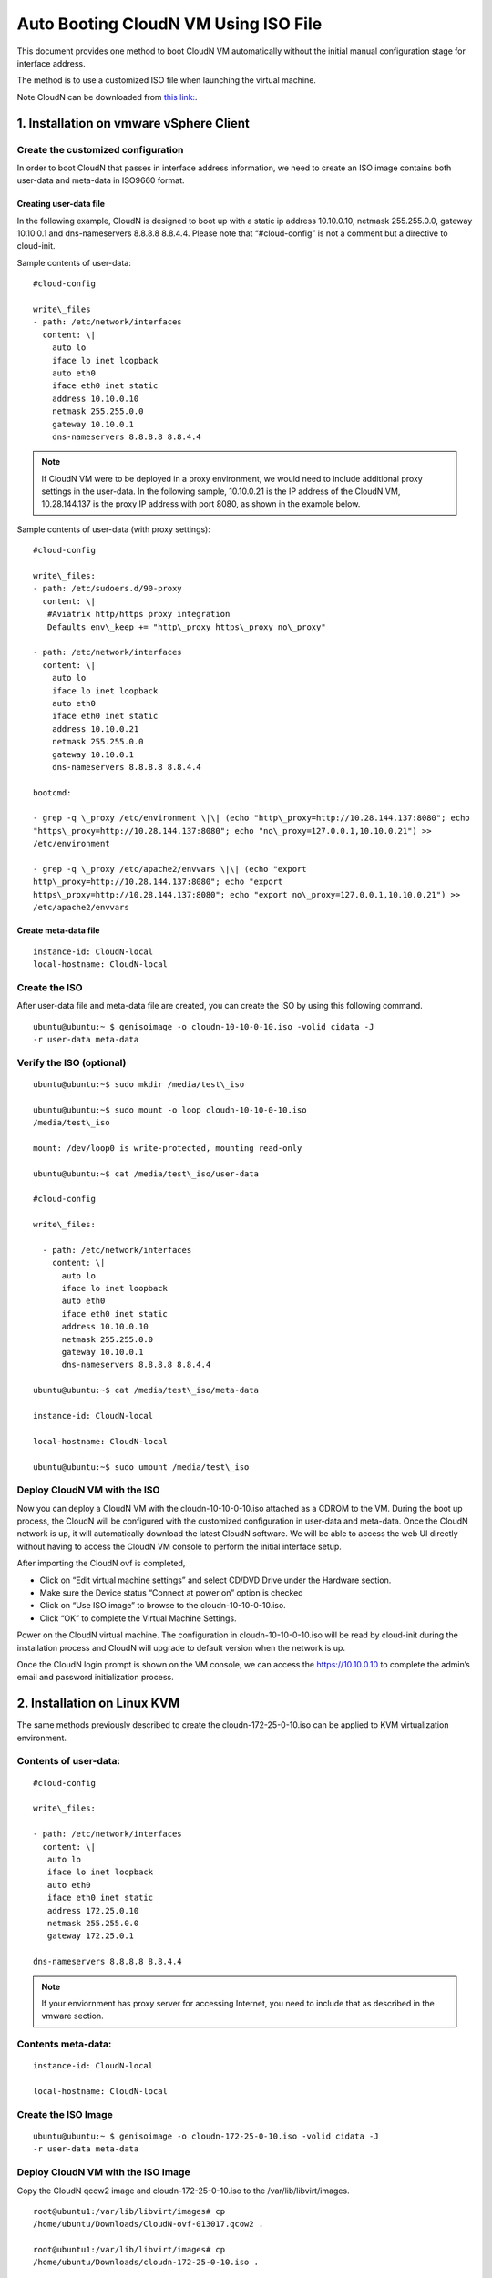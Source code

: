 .. meta::
   :description: ClounN Config Drive
   :keywords: CloudN, CloudN config drive, Aviatrix, hybrid cloud

====================================================
Auto Booting CloudN VM Using ISO File 
====================================================

This document provides one method to boot CloudN VM automatically without the initial manual configuration stage for interface address. 

The method is to use a customized ISO file when launching the virtual machine. 

Note 
CloudN can be downloaded from `this link: <http://docs.aviatrix.com/StartUpGuides/CloudN-Startup-Guide.html>`_.

1. Installation on vmware vSphere Client 
=========================================

Create the customized configuration
~~~~~~~~~~~~~~~~~~~~~~~~~~~~~~~~~~~

In order to boot CloudN that passes in interface address information, we need to create an ISO image contains both user-data and meta-data 
in ISO9660 format.

Creating user-data file
------------------------

In the following example, CloudN is designed to boot up with a
static ip address 10.10.0.10, netmask 255.255.0.0, gateway 10.10.0.1 and
dns-nameservers 8.8.8.8 8.8.4.4. Please note that “#cloud-config” is not
a comment but a directive to cloud-init.

Sample contents of user-data: 

:: 

	#cloud-config 

	write\_files
	- path: /etc/network/interfaces
	  content: \|
	    auto lo
	    iface lo inet loopback
	    auto eth0
	    iface eth0 inet static
	    address 10.10.0.10
	    netmask 255.255.0.0
	    gateway 10.10.0.1
	    dns-nameservers 8.8.8.8 8.8.4.4

.. Note:: If CloudN VM were to be deployed in a proxy environment, we would need to include additional proxy settings in the user-data. In the following sample, 10.10.0.21 is the IP address of the CloudN VM, 10.28.144.137 is the proxy IP address with port 8080, as shown in the example below. 

..

Sample contents of user-data (with proxy settings): 

::

	#cloud-config

	write\_files:
	- path: /etc/sudoers.d/90-proxy
	  content: \|
	   #Aviatrix http/https proxy integration
	   Defaults env\_keep += "http\_proxy https\_proxy no\_proxy"
	  
	- path: /etc/network/interfaces
	  content: \|
	    auto lo
	    iface lo inet loopback
	    auto eth0
	    iface eth0 inet static
	    address 10.10.0.21
	    netmask 255.255.0.0
	    gateway 10.10.0.1
	    dns-nameservers 8.8.8.8 8.8.4.4
	 
	bootcmd:

	- grep -q \_proxy /etc/environment \|\| (echo "http\_proxy=http://10.28.144.137:8080"; echo
	"https\_proxy=http://10.28.144.137:8080"; echo "no\_proxy=127.0.0.1,10.10.0.21") >> 
	/etc/environment

	- grep -q \_proxy /etc/apache2/envvars \|\| (echo "export
	http\_proxy=http://10.28.144.137:8080"; echo "export
	https\_proxy=http://10.28.144.137:8080"; echo "export no\_proxy=127.0.0.1,10.10.0.21") >>
	/etc/apache2/envvars


Create meta-data file
------------------------

::

  instance-id: CloudN-local
  local-hostname: CloudN-local

Create the ISO
~~~~~~~~~~~~~~

After user-data file and meta-data file are created, you can create the ISO by using this following command.

::

  ubuntu@ubuntu:~ $ genisoimage -o cloudn-10-10-0-10.iso -volid cidata -J
  -r user-data meta-data

Verify the ISO (optional)
~~~~~~~~~~~~~~~~~~~~~~~~~

::

  ubuntu@ubuntu:~$ sudo mkdir /media/test\_iso

  ubuntu@ubuntu:~$ sudo mount -o loop cloudn-10-10-0-10.iso
  /media/test\_iso

  mount: /dev/loop0 is write-protected, mounting read-only

  ubuntu@ubuntu:~$ cat /media/test\_iso/user-data

  #cloud-config

  write\_files:
  
    - path: /etc/network/interfaces
      content: \|
	auto lo
	iface lo inet loopback
	auto eth0
	iface eth0 inet static
	address 10.10.0.10
	netmask 255.255.0.0
	gateway 10.10.0.1
	dns-nameservers 8.8.8.8 8.8.4.4
	
  ubuntu@ubuntu:~$ cat /media/test\_iso/meta-data
	
  instance-id: CloudN-local
	
  local-hostname: CloudN-local
	
  ubuntu@ubuntu:~$ sudo umount /media/test\_iso

Deploy CloudN VM with the ISO
~~~~~~~~~~~~~~~~~~~~~~~~~~~~~~~

Now you can deploy a CloudN VM with the cloudn-10-10-0-10.iso attached as a
CDROM to the VM. During the boot up process, the CloudN will be
configured with the customized configuration in user-data and meta-data.
Once the CloudN network is up, it will automatically download the latest
CloudN software. We will be able to access the web UI directly without
having to access the CloudN VM console to perform the initial interface
setup.

|image0|

|image1|

After importing the CloudN ovf is completed,

-  Click on “Edit virtual machine settings” and select CD/DVD Drive
   under the Hardware section.

-  Make sure the Device status “Connect at power on” option is checked

-  Click on “Use ISO image” to browse to the cloudn-10-10-0-10.iso.

-  Click “OK” to complete the Virtual Machine Settings.

|image2|

Power on the CloudN virtual machine. The configuration in
cloudn-10-10-0-10.iso will be read by cloud-init during the installation
process and CloudN will upgrade to default version when the network is
up.

|image3|

|image4|

Once the CloudN login prompt is shown on the VM console, we can access
the https://10.10.0.10 to complete the admin’s email and password
initialization process.

|image5|

2. Installation on Linux KVM
=============================

The same methods previously described to create the
cloudn-172-25-0-10.iso can be applied to KVM virtualization environment.

Contents of user-data: 
~~~~~~~~~~~~~~~~~~~~~~~
::

  #cloud-config

  write\_files:

  - path: /etc/network/interfaces
    content: \|
     auto lo
     iface lo inet loopback
     auto eth0
     iface eth0 inet static
     address 172.25.0.10
     netmask 255.255.0.0
     gateway 172.25.0.1

  dns-nameservers 8.8.8.8 8.8.4.4

.. Note:: If your enviornment has proxy server for accessing Internet, you need to include that as described in the vmware section.

..

Contents meta-data:
~~~~~~~~~~~~~~~~~~~
::

  instance-id: CloudN-local

  local-hostname: CloudN-local

Create the ISO Image
~~~~~~~~~~~~~~~~~~~~~

::

  ubuntu@ubuntu:~ $ genisoimage -o cloudn-172-25-0-10.iso -volid cidata -J
  -r user-data meta-data

Deploy CloudN VM with the ISO Image
~~~~~~~~~~~~~~~~~~~~~~~~~~~~~~~~~~~~

Copy the CloudN qcow2 image and cloudn-172-25-0-10.iso to the
/var/lib/libvirt/images.

::

  root@ubuntu1:/var/lib/libvirt/images# cp
  /home/ubuntu/Downloads/CloudN-ovf-013017.qcow2 .

  root@ubuntu1:/var/lib/libvirt/images# cp
  /home/ubuntu/Downloads/cloudn-172-25-0-10.iso .

  root@ubuntu1:/var/lib/libvirt/images# ls -l CloudN-kvm-013017.qcow2

  -rw-r--r-- 1 root root 7761634304 Mar 19 22:09 CloudN-kvm-013017.qcow2

  root@ubuntu1:/var/lib/libvirt/images# ls -l cloudn-172-25-0-10.iso

  -rw-r--r-- 1 root root 374784 Mar 19 22:11 cloudn-172-25-0-10.iso

In this example below, a bridge interface “br1” is created and
eno1 is assigned to this “br1”.

::

  ubuntu@ubuntu1:~$ ifconfig
  br1 Link encap:Ethernet HWaddr 00:30:48:b3:59:92
    inet addr:172.25.0.2 Bcast:172.25.255.255 Mask:255.255.255.0
    inet6 addr: fe80::230:48ff:feb3:5992/64 Scope:Link
    UP BROADCAST RUNNING MULTICAST MTU:1500 Metric:1
    RX packets:2060 errors:0 dropped:0 overruns:0 frame:0
    TX packets:507 errors:0 dropped:0 overruns:0 carrier:0
    collisions:0 txqueuelen:1000
    RX bytes:163384 (163.3 KB) TX bytes:74489 (74.4 KB)

  eno1 Link encap:Ethernet HWaddr 00:30:48:b3:59:92
    inet6 addr: fe80::230:48ff:feb3:5992/64 Scope:Link
    UP BROADCAST RUNNING MULTICAST MTU:1500 Metric:1
    RX packets:2076 errors:0 dropped:0 overruns:0 frame:0
    TX packets:559 errors:0 dropped:0 overruns:0 carrier:0
    collisions:0 txqueuelen:1000
    RX bytes:201572 (201.5 KB) TX bytes:83977 (83.9 KB)
    Interrupt:21 Memory:fe600000-fe620000

  enp4s0 Link encap:Ethernet HWaddr 00:30:48:b3:59:93
    UP BROADCAST MULTICAST MTU:1500 Metric:1
    RX packets:0 errors:0 dropped:0 overruns:0 frame:0
    TX packets:0 errors:0 dropped:0 overruns:0 carrier:0
    collisions:0 txqueuelen:1000
    RX bytes:0 (0.0 B) TX bytes:0 (0.0 B)
   Interrupt:19 Memory:fe400000-fe420000

  lo Link encap:Local Loopback
    inet addr:127.0.0.1 Mask:255.0.0.0
    inet6 addr: ::1/128 Scope:Host
    UP LOOPBACK RUNNING MTU:65536 Metric:1
    RX packets:656 errors:0 dropped:0 overruns:0 frame:0
    TX packets:656 errors:0 dropped:0 overruns:0 carrier:0
    collisions:0 txqueuelen:1
    RX bytes:107212 (107.2 KB) TX bytes:107212 (107.2 KB)

  virbr0 Link encap:Ethernet HWaddr 00:00:00:00:00:00
    inet addr:192.168.122.1 Bcast:192.168.122.255 Mask:255.255.255.0
    UP BROADCAST MULTICAST MTU:1500 Metric:1
    RX packets:0 errors:0 dropped:0 overruns:0 frame:0
    TX packets:0 errors:0 dropped:0 overruns:0 carrier:0
    collisions:0 txqueuelen:1000
    RX bytes:0 (0.0 B) TX bytes:0 (0.0 B)

  ubuntu@ubuntu:~$ brctl show
    bridge name bridge id STP enabled interfaces
    br1 8000.003048b35992 no eno1
    virbr0 8000.000000000000 yes

Create a new CloudN-1 by importing the CloudN-kvm-013017.qcow2 image
with the customized cloudn-172-25-0-10.iso

::

  root@ubuntu1:/var/lib/libvirt/images# virt-install --os-type linux
  --os-variant ubuntu14.04 --import --disk
  path=./CloudN-kvm-013017.qcow2,bus=virtio,format=qcow2,size=20 --name
  CloudN-1 --ram 4096 --vcpus 2 --disk
  path=./cloudn-172-25-0-10.iso,device=cdrom --network
  bridge=br1,model=virtio --network bridge=br1,model=virtio --graphics spice

A Virt Viewer windows will pop up to show the installation process of
CloudN. Once the CloudN login prompt is shown on the Virt Viewer
console, we can access the https://172.25.0.10 to complete the admin’s
email and password initialization process.

|image6|

|image7|

|image8|

When you close the Virt Viewer window, the CloudN VM is still running
and you will notice that the “Domain creation completed” on the terminal
that you executed virt-install command earlier.

To shut down or delete the CloudN VM, you may use the Virtual Machine
Manager or virsh commands like any other VMs supported by Linux KVM.

.. |image0| image:: CloudN-config-drive_media/image1.png
   
.. |image1| image:: CloudN-config-drive_media/image2.png
  
.. |image2| image:: CloudN-config-drive_media/image3.png
   
.. |image3| image:: CloudN-config-drive_media/image4.png
   
.. |image4| image:: CloudN-config-drive_media/image5.png
   
.. |image5| image:: CloudN-config-drive_media/image6.png
   
.. |image6| image:: CloudN-config-drive_media/image7.png
   
.. |image7| image:: CloudN-config-drive_media/image8.png
   
.. |image8| image:: CloudN-config-drive_media/image9.png

.. disqus::
